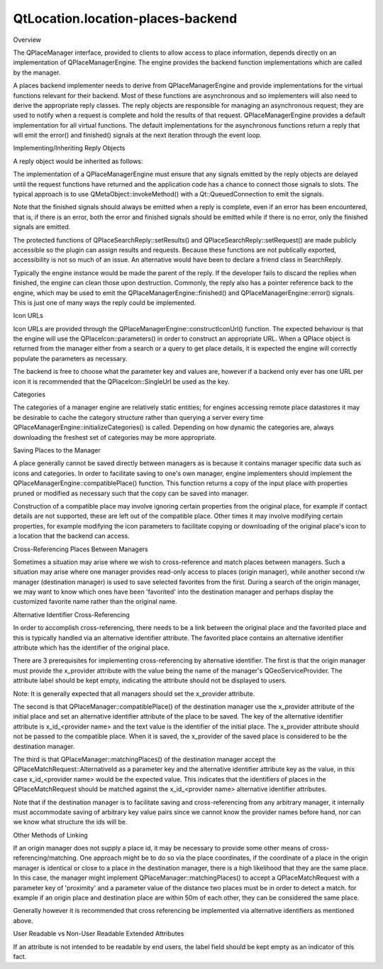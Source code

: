 QtLocation.location-places-backend
==================================

.. raw:: html

   <h2 id="overview">

Overview

.. raw:: html

   </h2>

.. raw:: html

   <p>

The QPlaceManager interface, provided to clients to allow access to
place information, depends directly on an implementation of
QPlaceManagerEngine. The engine provides the backend function
implementations which are called by the manager.

.. raw:: html

   </p>

.. raw:: html

   <p>

A places backend implementer needs to derive from QPlaceManagerEngine
and provide implementations for the virtual functions relevant for their
backend. Most of these functions are asynchronous and so implementers
will also need to derive the appropriate reply classes. The reply
objects are responsible for managing an asynchronous request; they are
used to notify when a request is complete and hold the results of that
request. QPlaceManagerEngine provides a default implementation for all
virtual functions. The default implementations for the asynchronous
functions return a reply that will emit the error() and finished()
signals at the next iteration through the event loop.

.. raw:: html

   </p>

.. raw:: html

   <h2 id="implementing-inheriting-reply-objects">

Implementing/Inheriting Reply Objects

.. raw:: html

   </h2>

.. raw:: html

   <p>

A reply object would be inherited as follows:

.. raw:: html

   </p>

.. raw:: html

   <pre class="cpp"><span class="keyword">class</span> SearchReply : <span class="keyword">public</span> <span class="type">QPlaceSearchReply</span>
   {
   <span class="keyword">public</span>:
   <span class="keyword">explicit</span> SearchReply(ManagerEngine <span class="operator">*</span>engine)
   : <span class="type">QPlaceSearchReply</span>(engine)<span class="operator">,</span> m_engine(engine){}
   <span class="operator">~</span>SearchReply();
   <span class="type">void</span> setResults(<span class="keyword">const</span> <span class="type">QList</span><span class="operator">&lt;</span><span class="type">QPlaceSearchResult</span><span class="operator">&gt;</span> <span class="operator">&amp;</span>results);
   <span class="type">void</span> setRequest(<span class="keyword">const</span> <span class="type">QPlaceSearchRequest</span> <span class="operator">&amp;</span>request);
   ...
   <span class="type">void</span> triggerDone(<span class="type">QPlaceReply</span><span class="operator">::</span>Error error <span class="operator">=</span> <span class="type">QPlaceReply</span><span class="operator">::</span>NoError<span class="operator">,</span>
   <span class="keyword">const</span> <span class="type">QString</span> <span class="operator">&amp;</span>errorString <span class="operator">=</span> <span class="type">QString</span>());
   ManagerEngine <span class="operator">*</span>m_engine;
   };</pre>

.. raw:: html

   <p>

The implementation of a QPlaceManagerEngine must ensure that any signals
emitted by the reply objects are delayed until the request functions
have returned and the application code has a chance to connect those
signals to slots. The typical approach is to use
QMetaObject::invokeMethod() with a Qt::QueuedConnection to emit the
signals.

.. raw:: html

   </p>

.. raw:: html

   <pre class="cpp"><span class="type">void</span> SearchSuggestionReply<span class="operator">::</span>triggerDone(<span class="type">QPlaceReply</span><span class="operator">::</span>Error error<span class="operator">,</span>
   <span class="keyword">const</span> <span class="type">QString</span> <span class="operator">&amp;</span>errorString)
   {
   <span class="keyword">if</span> (error <span class="operator">!</span><span class="operator">=</span> <span class="type">QPlaceReply</span><span class="operator">::</span>NoError) {
   <span class="keyword">this</span><span class="operator">-</span><span class="operator">&gt;</span>setError(error<span class="operator">,</span>errorString);
   <span class="type">QMetaObject</span><span class="operator">::</span>invokeMethod(m_engine<span class="operator">,</span> <span class="string">&quot;error&quot;</span><span class="operator">,</span> <span class="type">Qt</span><span class="operator">::</span>QueuedConnection<span class="operator">,</span>
   Q_ARG(<span class="type">QPlaceReply</span> <span class="operator">*</span><span class="operator">,</span><span class="keyword">this</span>)<span class="operator">,</span>
   Q_ARG(<span class="type">QPlaceReply</span><span class="operator">::</span>Error<span class="operator">,</span> error)<span class="operator">,</span>
   Q_ARG(<span class="type">QString</span><span class="operator">,</span> errorString));
   <span class="type">QMetaObject</span><span class="operator">::</span>invokeMethod(<span class="keyword">this</span><span class="operator">,</span> <span class="string">&quot;error&quot;</span><span class="operator">,</span> <span class="type">Qt</span><span class="operator">::</span>QueuedConnection<span class="operator">,</span>
   Q_ARG(<span class="type">QPlaceReply</span><span class="operator">::</span>Error<span class="operator">,</span> error)<span class="operator">,</span>
   Q_ARG(<span class="type">QString</span><span class="operator">,</span> errorString));
   }
   <span class="keyword">this</span><span class="operator">-</span><span class="operator">&gt;</span>setFinished(<span class="keyword">true</span>);
   <span class="type">QMetaObject</span><span class="operator">::</span>invokeMethod(m_engine<span class="operator">,</span> <span class="string">&quot;finished&quot;</span><span class="operator">,</span> <span class="type">Qt</span><span class="operator">::</span>QueuedConnection<span class="operator">,</span>
   Q_ARG(<span class="type">QPlaceReply</span> <span class="operator">*</span><span class="operator">,</span><span class="keyword">this</span>));
   <span class="type">QMetaObject</span><span class="operator">::</span>invokeMethod(<span class="keyword">this</span><span class="operator">,</span> <span class="string">&quot;finished&quot;</span><span class="operator">,</span> <span class="type">Qt</span><span class="operator">::</span>QueuedConnection);
   }</pre>

.. raw:: html

   <p>

Note that the finished signals should always be emitted when a reply is
complete, even if an error has been encountered, that is, if there is an
error, both the error and finished signals should be emitted while if
there is no error, only the finished signals are emitted.

.. raw:: html

   </p>

.. raw:: html

   <p>

The protected functions of QPlaceSearchReply::setResults() and
QPlaceSearchReply::setRequest() are made publicly accessible so the
plugin can assign results and requests. Because these functions are not
publically exported, accessibility is not so much of an issue. An
alternative would have been to declare a friend class in SearchReply.

.. raw:: html

   </p>

.. raw:: html

   <p>

Typically the engine instance would be made the parent of the reply. If
the developer fails to discard the replies when finished, the engine can
clean those upon destruction. Commonly, the reply also has a pointer
reference back to the engine, which may be used to emit the
QPlaceManagerEngine::finished() and QPlaceManagerEngine::error()
signals. This is just one of many ways the reply could be implemented.

.. raw:: html

   </p>

.. raw:: html

   <h2 id="icon-urls">

Icon URLs

.. raw:: html

   </h2>

.. raw:: html

   <p>

Icon URLs are provided through the
QPlaceManagerEngine::constructIconUrl() function. The expected behaviour
is that the engine will use the QPlaceIcon::parameters() in order to
construct an appropriate URL. When a QPlace object is returned from the
manager either from a search or a query to get place details, it is
expected the engine will correctly populate the parameters as necessary.

.. raw:: html

   </p>

.. raw:: html

   <p>

The backend is free to choose what the parameter key and values are,
however if a backend only ever has one URL per icon it is recommended
that the QPlaceIcon::SingleUrl be used as the key.

.. raw:: html

   </p>

.. raw:: html

   <h2 id="categories">

Categories

.. raw:: html

   </h2>

.. raw:: html

   <p>

The categories of a manager engine are relatively static entities; for
engines accessing remote place datastores it may be desirable to cache
the category structure rather than querying a server every time
QPlaceManagerEngine::initializeCategories() is called. Depending on how
dynamic the categories are, always downloading the freshest set of
categories may be more appropriate.

.. raw:: html

   </p>

.. raw:: html

   <h2 id="saving-places-to-the-manager">

Saving Places to the Manager

.. raw:: html

   </h2>

.. raw:: html

   <p>

A place generally cannot be saved directly between managers as is
because it contains manager specific data such as icons and categories.
In order to facilitate saving to one's own manager, engine implementers
should implement the QPlaceManagerEngine::compatiblePlace() function.
This function returns a copy of the input place with properties pruned
or modified as necessary such that the copy can be saved into manager.

.. raw:: html

   </p>

.. raw:: html

   <p>

Construction of a compatible place may involve ignoring certain
properties from the original place, for example if contact details are
not supported, these are left out of the compatible place. Other times
it may involve modifying certain properties, for example modifying the
icon parameters to facilitate copying or downloading of the original
place's icon to a location that the backend can access.

.. raw:: html

   </p>

.. raw:: html

   <h2 id="cross-referencing-places-between-managers">

Cross-Referencing Places Between Managers

.. raw:: html

   </h2>

.. raw:: html

   <p>

Sometimes a situation may arise where we wish to cross-reference and
match places between managers. Such a situation may arise where one
manager provides read-only access to places (origin manager), while
another second r/w manager (destination manager) is used to save
selected favorites from the first. During a search of the origin
manager, we may want to know which ones have been 'favorited' into the
destination manager and perhaps display the customized favorite name
rather than the original name.

.. raw:: html

   </p>

.. raw:: html

   <h3>

Alternative Identifier Cross-Referencing

.. raw:: html

   </h3>

.. raw:: html

   <p>

In order to accomplish cross-referencing, there needs to be a link
between the original place and the favorited place and this is typically
handled via an alternative identifier attribute. The favorited place
contains an alternative identifier attribute which has the identifier of
the original place.

.. raw:: html

   </p>

.. raw:: html

   <pre class="cpp">origin R<span class="operator">/</span>O manager(nokia)       destination R<span class="operator">/</span>W manager (places_jsondb)
   Save
   Place id: ae246         <span class="operator">-</span><span class="operator">-</span><span class="operator">-</span><span class="operator">&gt;</span>    Place id: <span class="number">0001</span>
   Attribute type: x_provider      Attribute type: x_id_nokia
   Attribute value: nokia          Attribute text value: ae246</pre>

.. raw:: html

   <p>

There are 3 prerequisites for implementing cross-referencing by
alternative identifier. The first is that the origin manager must
provide the x\_provider attribute with the value being the name of the
manager's QGeoServiceProvider. The attribute label should be kept empty,
indicating the attribute should not be displayed to users.

.. raw:: html

   </p>

.. raw:: html

   <p>

Note: It is generally expected that all managers should set the
x\_provider attribute.

.. raw:: html

   </p>

.. raw:: html

   <p>

The second is that QPlaceManager::compatiblePlace() of the destination
manager use the x\_provider attribute of the initial place and set an
alternative identifier attribute of the place to be saved. The key of
the alternative identifier attribute is x\_id\_<provider name> and the
text value is the identifier of the initial place. The x\_provider
attribute should not be passed to the compatible place. When it is
saved, the x\_provider of the saved place is considered to be the
destination manager.

.. raw:: html

   </p>

.. raw:: html

   <p>

The third is that QPlaceManager::matchingPlaces() of the destination
manager accept the QPlaceMatchRequest::AlternativeId as a parameter key
and the alternative identifier attribute key as the value, in this case
x\_id\_<provider name> would be the expected value. This indicates that
the identifiers of places in the QPlaceMatchRequest should be matched
against the x\_id\_<provider name> alternative identifier attributes.

.. raw:: html

   </p>

.. raw:: html

   <p>

Note that if the destination manager is to facilitate saving and
cross-referencing from any arbitrary manager, it internally must
accommodate saving of arbitrary key value pairs since we cannot know the
provider names before hand, nor can we know what structure the ids will
be.

.. raw:: html

   </p>

.. raw:: html

   <h4>

Other Methods of Linking

.. raw:: html

   </h4>

.. raw:: html

   <p>

If an origin manager does not supply a place id, it may be necessary to
provide some other means of cross-referencing/matching. One approach
might be to do so via the place coordinates, if the coordinate of a
place in the origin manager is identical or close to a place in the
destination manager, there is a high likelihood that they are the same
place. In this case, the manager might implement
QPlaceManager::matchingPlaces() to accept a QPlaceMatchRequest with a
parameter key of 'proximity' and a parameter value of the distance two
places must be in order to detect a match. for example if an origin
place and destination place are within 50m of each other, they can be
considered the same place.

.. raw:: html

   </p>

.. raw:: html

   <p>

Generally however it is recommended that cross referencing be
implemented via alternative identifiers as mentioned above.

.. raw:: html

   </p>

.. raw:: html

   <h4>

User Readable vs Non-User Readable Extended Attributes

.. raw:: html

   </h4>

.. raw:: html

   <p>

If an attribute is not intended to be readable by end users, the label
field should be kept empty as an indicator of this fact.

.. raw:: html

   </p>

.. raw:: html

   <!-- @@@location-places-backend.html -->
